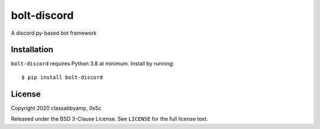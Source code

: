 bolt-discord
============

A discord.py-based bot framework

Installation
------------

``bolt-discord`` requires Python 3.8 at minimum. Install by running::

    $ pip install bolt-discord

License
-------

Copyright 2020 classabbyamp, 0x5c

Released under the BSD 3-Clause License. See ``LICENSE`` for the full license text.
